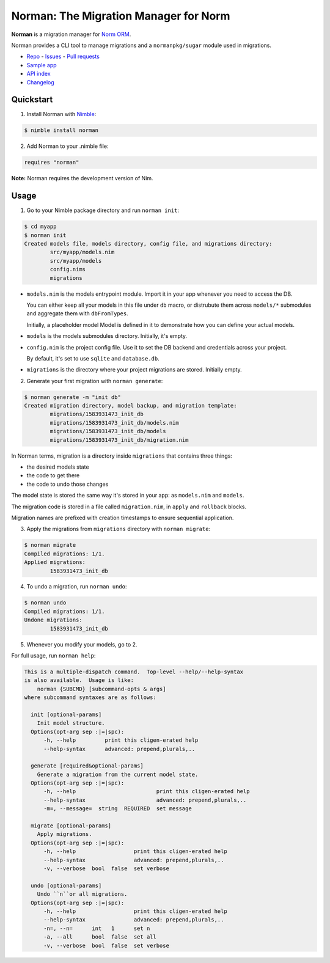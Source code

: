 **************************************
Norman: The Migration Manager for Norm
**************************************

.. image:: https://travis-ci.com/moigagoo/norman.svg?branch=develop
    :alt: Build Status
    :target: https://travis-ci.com/moigagoo/norman

.. image:: https://raw.githubusercontent.com/yglukhov/nimble-tag/master/nimble.png
    :alt: Nimble
    :target: https://nimble.directory/pkg/norman


**Norman** is a migration manager for `Norm ORM <https://moigagoo.github.io/norm/norm.html>`__.

Norman provides a CLI tool to manage migrations and a ``normanpkg/sugar`` module used in migrations.

-   `Repo <https://github.com/moigagoo/norman>`__
    -   `Issues <https://github.com/moigagoo/norman/issues>`__
    -   `Pull requests <https://github.com/moigagoo/norman/pulls>`__
-   `Sample app <https://github.com/moigagoo/norm-sample-webapp>`__
-   `API index <theindex.html>`__
-   `Changelog <https://github.com/moigagoo/norman/blob/develop/changelog.rst>`__


Quickstart
==========

1.  Install Norman with `Nimble <https://github.com/nim-lang/nimble>`_:

.. code-block::

    $ nimble install norman

2.  Add Norman to your .nimble file:

.. code-block:: nim

    requires "norman"

**Note:** Norman requires the development version of Nim.


Usage
=====

1.  Go to your Nimble package directory and run ``norman init``:

.. code-block::

    $ cd myapp
    $ norman init
    Created models file, models directory, config file, and migrations directory:
            src/myapp/models.nim
            src/myapp/models
            config.nims
            migrations

-   ``models.nim`` is the models entrypoint module. Import it in your app whenever you need to access the DB.

    You can either keep all your models in this file under ``db`` macro, or distrubute them across ``models/*`` submodules and aggregate them with ``dbFromTypes``.

    Initially, a placeholder model Model is defined in it to demonstrate how you can define your actual models.

-   ``models`` is the models submodules directory. Initially, it's empty.
-   ``config.nim`` is the project config file. Use it to set the DB backend and credentials across your project.

    By default, it's set to use ``sqlite`` and ``database.db``.

-   ``migrations`` is the directory where your project migrations are stored. Initially empty.

2.  Generate your first migration with ``norman generate``:

.. code-block::

    $ norman generate -m "init db"
    Created migration directory, model backup, and migration template:
            migrations/1583931473_init_db
            migrations/1583931473_init_db/models.nim
            migrations/1583931473_init_db/models
            migrations/1583931473_init_db/migration.nim

In Norman terms, migration is a directory inside ``migrations`` that contains three things:

-   the desired models state
-   the code to get there
-   the code to undo those changes

The model state is stored the same way it's stored in your app: as ``models.nim`` and ``models``.

The migration code is stored in a file called ``migration.nim``, in ``apply`` and ``rollback`` blocks.

Migration names are prefixed with creation timestamps to ensure sequential application.

3.  Apply the migrations from ``migrations`` directory with ``norman migrate``:

.. code-block::

    $ norman migrate
    Compiled migrations: 1/1.
    Applied migrations:
            1583931473_init_db

4.  To undo a migration, run ``norman undo``:

.. code-block::

    $ norman undo
    Compiled migrations: 1/1.
    Undone migrations:
            1583931473_init_db

5.  Whenever you modify your models, go to 2.

For full usage, run ``norman help``:

.. code-block::

    This is a multiple-dispatch command.  Top-level --help/--help-syntax
    is also available.  Usage is like:
        norman {SUBCMD} [subcommand-opts & args]
    where subcommand syntaxes are as follows:

      init [optional-params]
        Init model structure.
      Options(opt-arg sep :|=|spc):
          -h, --help         print this cligen-erated help
          --help-syntax      advanced: prepend,plurals,..

      generate [required&optional-params]
        Generate a migration from the current model state.
      Options(opt-arg sep :|=|spc):
          -h, --help                         print this cligen-erated help
          --help-syntax                      advanced: prepend,plurals,..
          -m=, --message=  string  REQUIRED  set message

      migrate [optional-params]
        Apply migrations.
      Options(opt-arg sep :|=|spc):
          -h, --help                  print this cligen-erated help
          --help-syntax               advanced: prepend,plurals,..
          -v, --verbose  bool  false  set verbose

      undo [optional-params]
        Undo ``n``or all migrations.
      Options(opt-arg sep :|=|spc):
          -h, --help                  print this cligen-erated help
          --help-syntax               advanced: prepend,plurals,..
          -n=, --n=      int   1      set n
          -a, --all      bool  false  set all
          -v, --verbose  bool  false  set verbose
